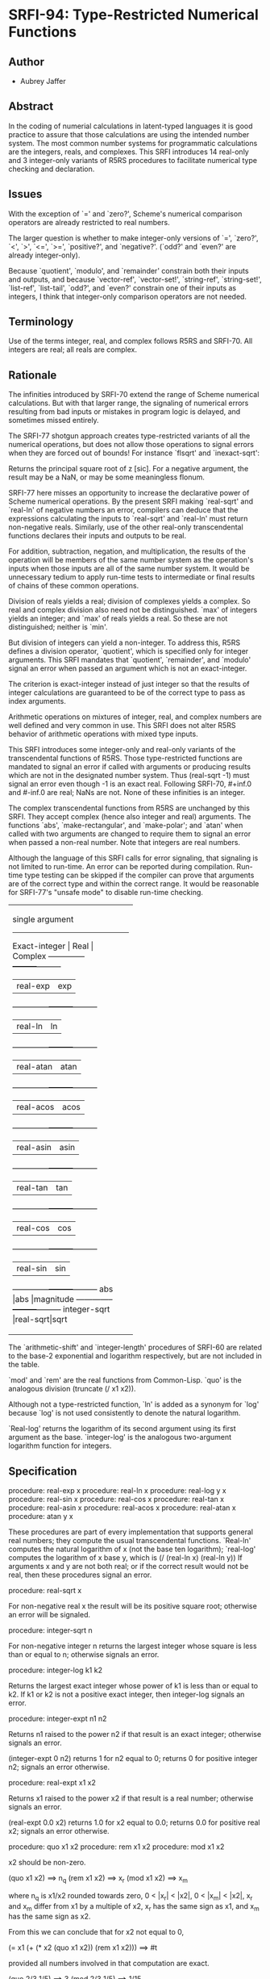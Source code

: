 * SRFI-94: Type-Restricted Numerical Functions
** Author
 * Aubrey Jaffer
** Abstract
In the coding of numerial calculations in latent-typed languages it is good practice to assure that those calculations are using the intended number system. The most common number systems for programmatic calculations are the integers, reals, and complexes. This SRFI introduces 14 real-only and 3 integer-only variants of R5RS procedures to facilitate numerical type checking and declaration.
** Issues
With the exception of `=' and `zero?', Scheme's numerical comparison operators are already restricted to real numbers.

The larger question is whether to make integer-only versions of `=', `zero?', `<', `>', `<=', `>=', `positive?', and `negative?'. (`odd?' and `even?' are already integer-only).

Because `quotient', `modulo', and `remainder' constrain both their inputs and outputs, and because `vector-ref', `vector-set!', `string-ref', `string-set!', `list-ref', `list-tail', `odd?', and `even?' constrain one of their inputs as integers, I think that integer-only comparison operators are not needed.
** Terminology
Use of the terms integer, real, and complex follows R5RS and SRFI-70. All integers are real; all reals are complex.
** Rationale
The infinities introduced by SRFI-70 extend the range of Scheme numerical calculations. But with that larger range, the signaling of numerical errors resulting from bad inputs or mistakes in program logic is delayed, and sometimes missed entirely.

The SRFI-77 shotgun approach creates type-restricted variants of all the numerical operations, but does not allow those operations to signal errors when they are forced out of bounds! For instance `flsqrt' and `inexact-sqrt':

    Returns the principal square root of z [sic]. For a negative argument, the result may be a NaN, or may be some meaningless flonum.

SRFI-77 here misses an opportunity to increase the declarative power of Scheme numerical operations. By the present SRFI making `real-sqrt' and `real-ln' of negative numbers an error, compilers can deduce that the expressions calculating the inputs to `real-sqrt' and `real-ln' must return non-negative reals. Similarly, use of the other real-only transcendental functions declares their inputs and outputs to be real.

For addition, subtraction, negation, and multiplication, the results of the operation will be members of the same number system as the operation's inputs when those inputs are all of the same number system. It would be unnecessary tedium to apply run-time tests to intermediate or final results of chains of these common operations.

Division of reals yields a real; division of complexes yields a complex. So real and complex division also need not be distinguished. `max' of integers yields an integer; and `max' of reals yields a real. So these are not distinguished; neither is `min'.

But division of integers can yield a non-integer. To address this, R5RS defines a division operator, `quotient', which is specified only for integer arguments. This SRFI mandates that `quotient', `remainder', and `modulo' signal an error when passed an argument which is not an exact-integer.

The criterion is exact-integer instead of just integer so that the results of integer calculations are guaranteed to be of the correct type to pass as index arguments.

Arithmetic operations on mixtures of integer, real, and complex numbers are well defined and very common in use. This SRFI does not alter R5RS behavior of arithmetic operations with mixed type inputs.

This SRFI introduces some integer-only and real-only variants of the transcendental functions of R5RS. Those type-restricted functions are mandated to signal an error if called with arguments or producing results which are not in the designated number system. Thus (real-sqrt -1) must signal an error even though -1 is an exact real. Following SRFI-70, #+inf.0 and #-inf.0 are real; NaNs are not. None of these infinities is an integer.

The complex transcendental functions from R5RS are unchanged by this SRFI. They accept complex (hence also integer and real) arguments. The functions `abs', `make-rectangular', and `make-polar'; and `atan' when called with two arguments are changed to require them to signal an error when passed a non-real number. Note that integers are real numbers.

Although the language of this SRFI calls for error signaling, that signaling is not limited to run-time. An error can be reported during compilation. Run-time type testing can be skipped if the compiler can prove that arguments are of the correct type and within the correct range. It would be reasonable for SRFI-77's "unsafe mode" to disable run-time checking.

+----------------------------------+
|         single argument          |
|----------------------------------|
|Exact-integer |  Real   | Complex |
|--------------+---------+---------|
|              |real-exp |exp      |
|--------------+---------+---------|
|              |real-ln  |ln       |
|--------------+---------+---------|
|              |real-atan|atan     |
|--------------+---------+---------|
|              |real-acos|acos     |
|--------------+---------+---------|
|              |real-asin|asin     |
|--------------+---------+---------|
|              |real-tan |tan      |
|--------------+---------+---------|
|              |real-cos |cos      |
|--------------+---------+---------|
|              |real-sin |sin      |
|--------------+---------+---------|
|abs           |abs      |magnitude|
|--------------+---------+---------|
|integer-sqrt  |real-sqrt|sqrt     |
+----------------------------------+
+--------------------------------+
|         multi-argument         |
|--------------------------------|
|Exact-integer |  Real   |Complex|
|--------------+---------+-------|
|integer-expt  |real-expt|expt   |
|--------------+---------+-------|
|integer-log   |real-log |       |
|--------------+---------+-------|
|              |atan     |       |
|--------------+---------+-------|
|+             |+        |+      |
|--------------+---------+-------|
|-             |-        |-      |
|--------------+---------+-------|
|*             |*        |*      |
|--------------+---------+-------|
|              |/        |/      |
|--------------+---------+-------|
|quotient      |quo      |       |
|--------------+---------+-------|
|modulo        |mod      |       |
|--------------+---------+-------|
|remainder     |rem      |       |
|--------------+---------+-------|
|max           |max      |       |
|--------------+---------+-------|
|min           |min      |       |
+--------------------------------+

The `arithmetic-shift' and `integer-length' procedures of SRFI-60 are related to the base-2 exponential and logarithm respectively, but are not included in the table.

`mod' and `rem' are the real functions from Common-Lisp. `quo' is the analogous division (truncate (/ x1 x2)).

Although not a type-restricted function, `ln' is added as a synonym for `log' because `log' is not used consistently to denote the natural logarithm.

`Real-log' returns the logarithm of its second argument using its first argument as the base. `integer-log' is the analogous two-argument logarithm function for integers.
** Specification
procedure: real-exp x
procedure: real-ln x
procedure: real-log y x
procedure: real-sin x
procedure: real-cos x
procedure: real-tan x
procedure: real-asin x
procedure: real-acos x
procedure: real-atan x
procedure: atan y x

These procedures are part of every implementation that supports general real numbers; they compute the usual transcendental functions. `Real-ln' computes the natural logarithm of x (not the base ten logarithm); `real-log' computes the logarithm of x base y, which is (/ (real-ln x) (real-ln y)) If arguments x and y are not both real; or if the correct result would not be real, then these procedures signal an error.

procedure: real-sqrt x

For non-negative real x the result will be its positive square root; otherwise an error will be signaled.

procedure: integer-sqrt n

For non-negative integer n returns the largest integer whose square is less than or equal to n; otherwise signals an error.

procedure: integer-log k1 k2

Returns the largest exact integer whose power of k1 is less than or equal to k2. If k1 or k2 is not a positive exact integer, then integer-log signals an error.

procedure: integer-expt n1 n2

Returns n1 raised to the power n2 if that result is an exact integer; otherwise signals an error.

    (integer-expt 0 n2)
    returns 1 for n2 equal to 0;
    returns 0 for positive integer n2;
    signals an error otherwise.

procedure: real-expt x1 x2

    Returns x1 raised to the power x2 if that result is a real number; otherwise signals an error.

    (real-expt 0.0 x2)
    returns 1.0 for x2 equal to 0.0;
    returns 0.0 for positive real x2;
    signals an error otherwise.

procedure: quo x1 x2
procedure: rem x1 x2
procedure: mod x1 x2

    x2 should be non-zero.

        (quo x1 x2)                     ==> n_q
        (rem x1 x2)                     ==> x_r
        (mod x1 x2)                     ==> x_m

    where n_q is x1/x2 rounded towards zero, 0 < |x_r| < |x2|, 0 < |x_m| < |x2|, x_r and x_m differ from x1 by a multiple of x2, x_r has the same sign as x1, and x_m has
    the same sign as x2.

    From this we can conclude that for x2 not equal to 0,

         (= x1 (+ (* x2 (quo x1 x2))
               (rem x1 x2)))
                                           ==>  #t

    provided all numbers involved in that computation are exact.

    (quo 2/3 1/5)                          ==>  3
    (mod 2/3 1/5)                  ==>  1/15

    (quo .666 1/5)                 ==>  3.0
    (mod .666 1/5)                 ==>  65.99999999999995e-3

procedure: ln z

    These procedures are part of every implementation that supports general real numbers. `Ln' computes the natural logarithm of z.

    In general, the mathematical function ln is multiply defined. The value of ln z is defined to be the one whose imaginary part lies in the range from -pi (exclusive) to
    pi (inclusive).

*** Note
The specification of two-argument `atan' above and the following six procedures are changed from R5RS. Deleted text is [S:marked with a line through it:S]. Additions and
changes are marked in red.
*** procedure: make-rectangular x1 x2
*** procedure: make-polar x3 x4
These procedures are part of every implementation that supports general complex numbers. Suppose x1, x2, x3, and x4 are real numbers and z is a complex number such that

    z = x1 + i x2 = x3 e^i x4

Then

    (make-rectangular x1 x2)               ==> z
    (make-polar x3 x4)                     ==> z

where -pi < x_angle <= pi with x_angle = x4 + 2pi n for some integer n.

If an argument is not real, then these procedures signal an error.
*** library procedure: abs x

For real argument x, `abs' returns the absolute value of x; otherwise it signals an error.

    (abs -7)                               ==>  7
*** procedure: quotient n1 n2
*** procedure: remainder n1 n2
*** procedure: modulo n1 n2

These procedures implement number-theoretic (integer) division. [S:n2 should be non-zero.:S] If n1 is not an exact integer, or if n2 is not an exact non-zero integer, an error is signaled. All three procedures return exact integers. If n1/n2 is an integer:

        (quotient n1 n2)                   ==> n1/n2
        (remainder n1 n2)                  ==> 0
        (modulo n1 n2)                     ==> 0

If n1/n2 is not an integer:

        (quotient n1 n2)                   ==> n_q
        (remainder n1 n2)                  ==> x_r
        (modulo n1 n2)                     ==> x_m

where n_q is n1/n2 rounded towards zero, 0 < |x_r| < |n2|, 0 < |x_m| < |n2|, x_r and x_m differ from n1 by a multiple of n2, x_r has the same sign as n1, and x_m has the same sign as n2.

From this we can conclude that for integers n1 and n2 with n2 not equal to 0,

         (= n1 (+ (* n2 (quotient n1 n2))
               (remainder n1 n2)))
                                           ==>  #t

    [S:provided all numbers involved in that computation are exact.:S]

    (modulo 13 4)                          ==>  1
    (remainder 13 4)                       ==>  1

    (modulo -13 4)                         ==>  3
    (remainder -13 4)                      ==>  -1

    (modulo 13 -4)                         ==>  -3
    (remainder 13 -4)                      ==>  1

    (modulo -13 -4)                        ==>  -1
    (remainder -13 -4)                     ==>  -1

    [S:(remainder -13 -4.0)                   ==>  -1.0  ; inexact:S]
** Copyright
Copyright (C) Aubrey Jaffer 2006. All Rights Reserved.

Permission is hereby granted, free of charge, to any person obtaining a copy of this software and associated documentation files (the "Software"), to deal in the Software without restriction, including without limitation the rights to use, copy, modify, merge, publish, distribute, sublicense, and/or sell copies of the Software, and to permit persons to whom the Software is furnished to do so, subject to the following conditions:

The above copyright notice and this permission notice shall be included in all copies or substantial portions of the Software.

THE SOFTWARE IS PROVIDED "AS IS", WITHOUT WARRANTY OF ANY KIND, EXPRESS OR IMPLIED, INCLUDING BUT NOT LIMITED TO THE WARRANTIES OF MERCHANTABILITY, FITNESS FOR A PARTICULAR PURPOSE AND NONINFRINGEMENT. IN NO EVENT SHALL THE AUTHORS OR COPYRIGHT HOLDERS BE LIABLE FOR ANY CLAIM, DAMAGES OR OTHER LIABILITY, WHETHER IN AN ACTION OF CONTRACT, TORT OR OTHERWISE, ARISING FROM, OUT OF OR IN CONNECTION WITH THE SOFTWARE OR THE USE OR OTHER DEALINGS IN THE SOFTWARE.
